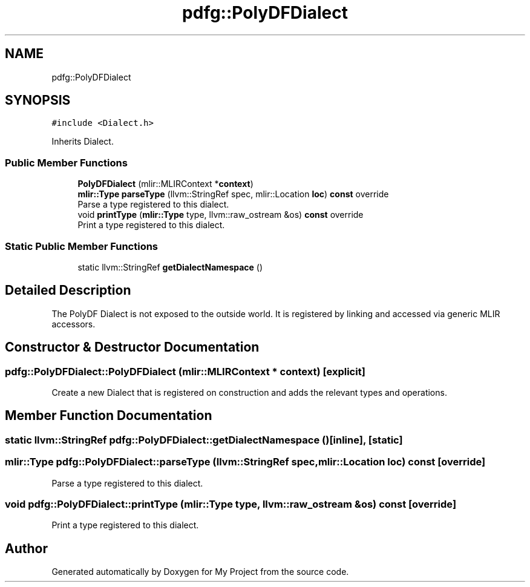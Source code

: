 .TH "pdfg::PolyDFDialect" 3 "Sun Jul 12 2020" "My Project" \" -*- nroff -*-
.ad l
.nh
.SH NAME
pdfg::PolyDFDialect
.SH SYNOPSIS
.br
.PP
.PP
\fC#include <Dialect\&.h>\fP
.PP
Inherits Dialect\&.
.SS "Public Member Functions"

.in +1c
.ti -1c
.RI "\fBPolyDFDialect\fP (mlir::MLIRContext *\fBcontext\fP)"
.br
.ti -1c
.RI "\fBmlir::Type\fP \fBparseType\fP (llvm::StringRef spec, mlir::Location \fBloc\fP) \fBconst\fP override"
.br
.RI "Parse a type registered to this dialect\&. "
.ti -1c
.RI "void \fBprintType\fP (\fBmlir::Type\fP type, llvm::raw_ostream &os) \fBconst\fP override"
.br
.RI "Print a type registered to this dialect\&. "
.in -1c
.SS "Static Public Member Functions"

.in +1c
.ti -1c
.RI "static llvm::StringRef \fBgetDialectNamespace\fP ()"
.br
.in -1c
.SH "Detailed Description"
.PP 
The PolyDF Dialect is not exposed to the outside world\&. It is registered by linking and accessed via generic MLIR accessors\&. 
.SH "Constructor & Destructor Documentation"
.PP 
.SS "pdfg::PolyDFDialect::PolyDFDialect (mlir::MLIRContext * context)\fC [explicit]\fP"
Create a new Dialect that is registered on construction and adds the relevant types and operations\&. 
.SH "Member Function Documentation"
.PP 
.SS "static llvm::StringRef pdfg::PolyDFDialect::getDialectNamespace ()\fC [inline]\fP, \fC [static]\fP"

.SS "\fBmlir::Type\fP pdfg::PolyDFDialect::parseType (llvm::StringRef spec, mlir::Location loc) const\fC [override]\fP"

.PP
Parse a type registered to this dialect\&. 
.SS "void pdfg::PolyDFDialect::printType (\fBmlir::Type\fP type, llvm::raw_ostream & os) const\fC [override]\fP"

.PP
Print a type registered to this dialect\&. 

.SH "Author"
.PP 
Generated automatically by Doxygen for My Project from the source code\&.
